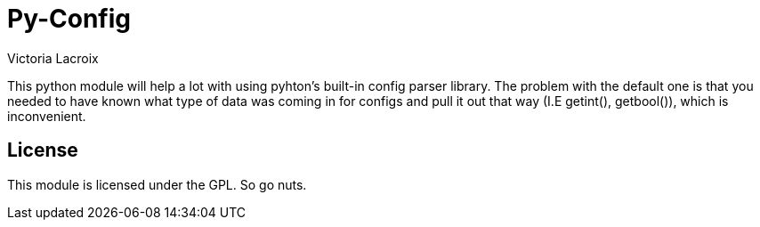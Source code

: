 = Py-Config
Victoria Lacroix

This python module will help a lot with using pyhton's built-in config parser library. The problem with the default one is that you needed to have known what type of data was coming in for configs and pull it out that way (I.E getint(), getbool()), which is inconvenient.

== License

This module is licensed under the GPL. So go nuts.
